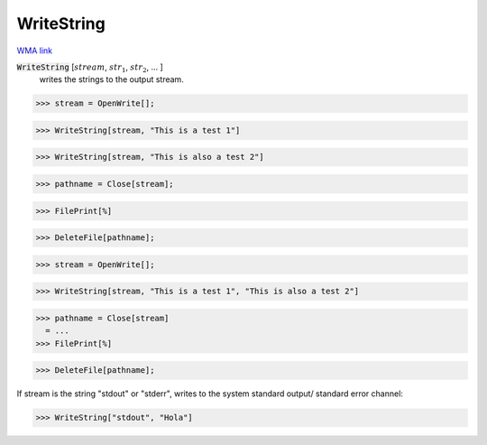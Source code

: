 WriteString
===========

`WMA link <https://reference.wolfram.com/language/ref/WriteString.html>`_


:code:`WriteString` [:math:`stream`, :math:`str_1`, :math:`str_2`, ... ]
    writes the strings to the output stream.





>>> stream = OpenWrite[];

>>> WriteString[stream, "This is a test 1"]

>>> WriteString[stream, "This is also a test 2"]

>>> pathname = Close[stream];

>>> FilePrint[%]

>>> DeleteFile[pathname];

>>> stream = OpenWrite[];

>>> WriteString[stream, "This is a test 1", "This is also a test 2"]

>>> pathname = Close[stream]
  = ...
>>> FilePrint[%]

>>> DeleteFile[pathname];


If stream is the string "stdout" or "stderr", writes to the system standard output/ standard error channel:

>>> WriteString["stdout", "Hola"]

